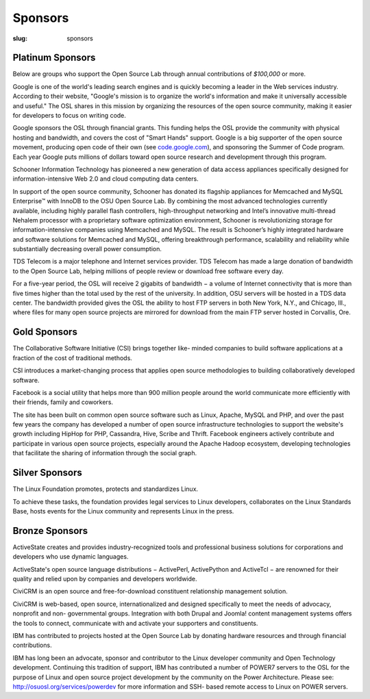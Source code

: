 Sponsors
--------
:slug: sponsors


Platinum Sponsors
~~~~~~~~~~~~~~~~~

Below are groups who support the Open Source Lab through annual
contributions of *$100,000* or more.

.. image:: /theme/img/Google.gif
    :scale: 100%
    :alt: Google Logo
    :target: http://www.google.com/

Google is one of the world's leading search engines and is quickly
becoming a leader in the Web services industry. According to their
website, "Google's mission is to organize the world's information and
make it universally accessible and useful." The OSL shares in this
mission by organizing the resources of the open source community,
making it easier for developers to focus on writing code.

Google sponsors the OSL through financial grants. This funding helps
the OSL provide the community with physical hosting and bandwidth, and
covers the cost of "Smart Hands" support. Google is a big supporter of
the open source movement, producing open code of their own (see
`code.google.com <code.google.com>`_), and sponsoring the Summer of Code program. Each
year Google puts millions of dollars toward open source research and
development through this program.

.. image:: /theme/img/Schooner_Logo.jpg
    :scale: 100%
    :alt: Schooner Logo
    :target: http://www.sandisk.com/products/enterprise-software/membrain/

Schooner Information Technology has pioneered a new generation of data
access appliances specifically designed for information-intensive Web
2.0 and cloud computing data centers.

In support of the open source community, Schooner has donated its
flagship appliances for Memcached and MySQL Enterprise™ with InnoDB to
the OSU Open Source Lab. By combining the most advanced technologies
currently available, including highly parallel flash controllers,
high-throughput networking and Intel’s innovative multi-thread Nehalem
processor with a proprietary software optimization environment,
Schooner is revolutionizing storage for information-intensive
companies using Memcached and MySQL. The result is Schooner’s highly
integrated hardware and software solutions for Memcached and MySQL,
offering breakthrough performance, scalability and reliability while
substantially decreasing overall power consumption.

.. image:: /theme/img/tds_logo.jpg
    :scale: 100%
    :alt: TDS Logo
    :target: http://tdstelecom.com/

TDS Telecom is a major telephone and Internet services provider. TDS
Telecom has made a large donation of bandwidth to the Open Source Lab,
helping millions of people review or download free software every day.

For a five-year period, the OSL will receive 2 gigabits of bandwidth −
a volume of Internet connectivity that is more than five times higher
than the total used by the rest of the university. In addition, OSU
servers will be hosted in a TDS data center. The bandwidth provided
gives the OSL the ability to host FTP servers in both New York, N.Y.,
and Chicago, Ill., where files for many open source projects are
mirrored for download from the main FTP server hosted in Corvallis,
Ore.


Gold Sponsors
~~~~~~~~~~~~~

.. image:: /theme/img/csi_logo_0.png
    :scale: 100%
    :alt: CSI Logo
    :target: http://www.csinitiative.com/

The Collaborative Software Initiative (CSI) brings together like-
minded companies to build software applications at a fraction of the
cost of traditional methods.

CSI introduces a market-changing process that applies open source
methodologies to building collaboratively developed software.

.. image:: /theme/img/facebook_logo_gold_sponsor.png
    :scale: 100%
    :alt: Facebook Logo
    :target: http://facebook.com/

Facebook is a social utility that helps more than 900 million people
around the world communicate more efficiently with their friends,
family and coworkers.

The site has been built on common open source software such as Linux,
Apache, MySQL and PHP, and over the past few years the company has
developed a number of open source infrastructure technologies to
support the website's growth including HipHop for PHP, Cassandra,
Hive, Scribe and Thrift. Facebook engineers actively contribute and
participate in various open source projects, especially around the
Apache Hadoop ecosystem, developing technologies that facilitate the
sharing of information through the social graph.


Silver Sponsors
~~~~~~~~~~~~~~~

.. image:: /theme/img/lf_logo_1.png
    :scale: 100%
    :alt: Linux Foundation Logo

The Linux Foundation promotes, protects and standardizes Linux.

To achieve these tasks, the foundation provides legal services to
Linux developers, collaborates on the Linux Standards Base, hosts
events for the Linux community and represents Linux in the press.


Bronze Sponsors
~~~~~~~~~~~~~~~

.. image:: /theme/img/AS_posC_tag_web_150.jpg
    :scale: 100%
    :alt: ActiveState Logo

ActiveState creates and provides industry-recognized tools and
professional business solutions for corporations and developers who
use dynamic languages.

ActiveState's open source language distributions − ActivePerl,
ActivePython and ActiveTcl − are renowned for their quality and relied
upon by companies and developers worldwide.

.. image:: /theme/img/civicrm_logo_text.gif
    :scale: 100%
    :alt: CiviCRM Logo

CiviCRM is an open source and free-for-download constituent
relationship management solution.

CiviCRM is web-based, open source, internationalized and designed
specifically to meet the needs of advocacy, nonprofit and non-
governmental groups. Integration with both Drupal and Joomla! content
management systems offers the tools to connect, communicate with and
activate your supporters and constituents.

.. image:: /theme/img/ibm-logo_small.jpg
    :scale: 100%
    :alt: IBM Logo

IBM has contributed to projects hosted at the Open Source Lab by
donating hardware resources and through financial contributions.

IBM has long been an advocate, sponsor and contributor to the Linux
developer community and Open Technology development. Continuing this
tradition of support, IBM has contributed a number of POWER7 servers
to the OSL for the purpose of Linux and open source project
development by the community on the Power Architecture. Please see:
`http://osuosl.org/services/powerdev </services/powerdev>`_ for more information and SSH-
based remote access to Linux on POWER servers.
